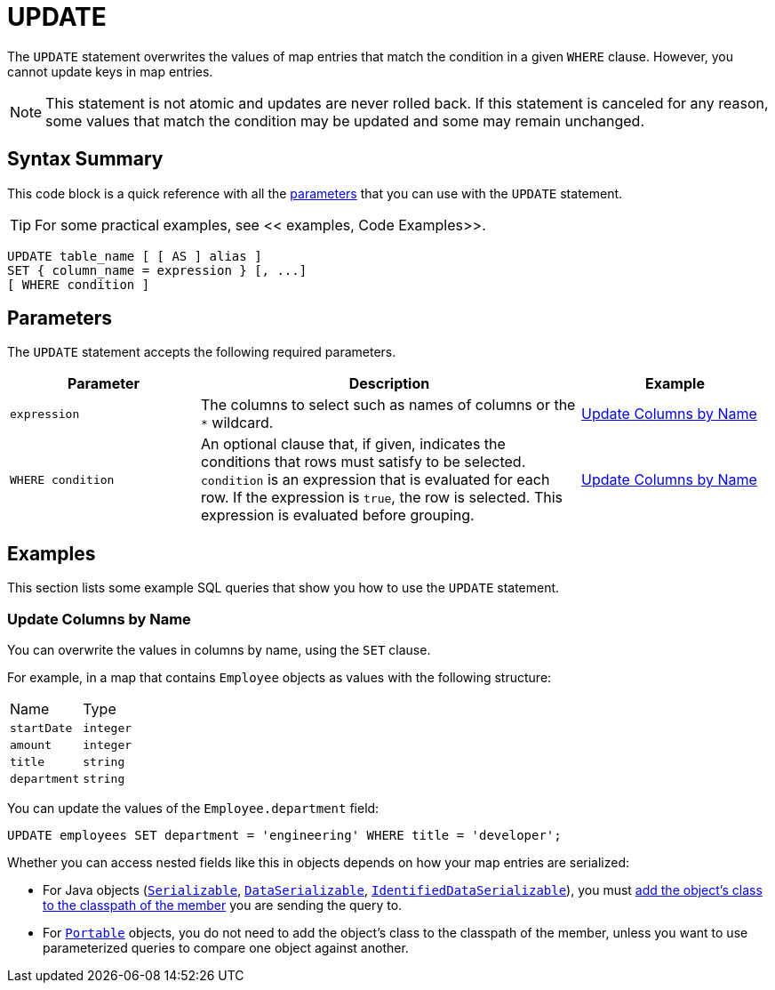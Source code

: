 = UPDATE
:description: The UPDATE statement overwrites the values of map entries that match the condition in a given WHERE clause.

The `UPDATE` statement overwrites the values of map entries that match the condition in a given `WHERE` clause. However, you cannot update keys in map entries.

NOTE: This statement is not atomic and updates are never rolled back. If this statement is canceled for any reason, some values that match the condition may be updated and some may remain unchanged.

== Syntax Summary

This code block is a quick reference with all the <<parameters, parameters>> that you can use with the `UPDATE` statement.

TIP: For some practical examples, see << examples, Code Examples>>.

[source,sql]
----
UPDATE table_name [ [ AS ] alias ]
SET { column_name = expression } [, ...]
[ WHERE condition ]
----

== Parameters

The `UPDATE` statement accepts the following required parameters.

[cols="1a,2a,1a"]
|===
|Parameter | Description | Example

|`expression`
|The columns to select such as names of columns or the `*` wildcard.
|<<update-columns-by-name, Update Columns by Name>>


| `WHERE condition`
|An optional clause that, if given, indicates the conditions that rows must satisfy to be selected. `condition` is an expression that is evaluated for each row. If the expression is `true`, the row is selected. This expression is evaluated before grouping.
|<<update-columns-by-name, Update Columns by Name>>
|===

== Examples

This section lists some example SQL queries that show you how to use the `UPDATE` statement.

=== Update Columns by Name

You can overwrite the values in columns by name, using the `SET` clause.

For example, in a map that contains `Employee` objects as values with the following structure:

[cols="1,1"]
|===
| Name
| Type

|`startDate`
|`integer`

|`amount`
|`integer`

|`title`
|`string`

|`department`
|`string`
|===

You can update the values of the `Employee.department` field:

[source,sql]
----
UPDATE employees SET department = 'engineering' WHERE title = 'developer';
----

Whether you can access nested fields like this in objects depends on how your map entries are serialized:

- For Java objects (xref:serialization:implementing-java-serializable.adoc[`Serializable`], xref:serialization:implementing-dataserializable.adoc[`DataSerializable`], xref:serialization:implementing-java-serializable.adoc#identifieddataserializable[`IdentifiedDataSerializable`]), you must xref:clusters:deploying-code-on-member.adoc[add the object's class to the classpath of the member] you are sending the query to.

- For xref:serialization:implementing-portable-serialization.adoc[`Portable`] objects, you do not need to add the object's class to the classpath of the member, unless you want to use parameterized queries to compare one object against another.